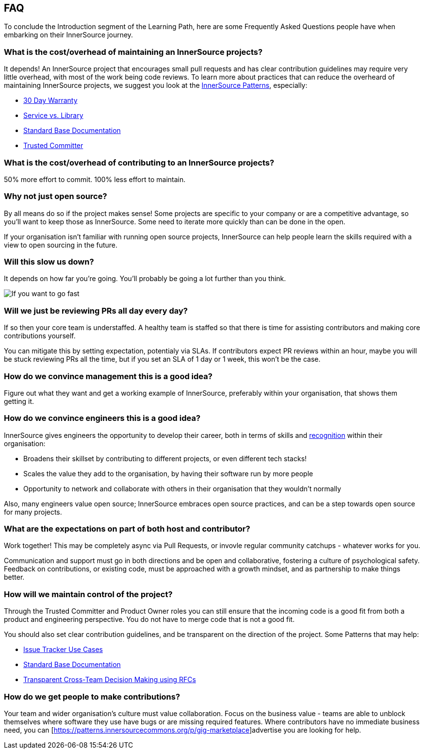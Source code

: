 == FAQ

To conclude the Introduction segment of the Learning Path, here are some Frequently Asked Questions people have when embarking on their InnerSource journey.

=== What is the cost/overhead of maintaining an InnerSource projects?
It depends! An InnerSource project that encourages small pull requests and has clear contribution guidelines may require very little overhead, with most of the work being code reviews. To learn more about practices that can reduce the overheard of maintaining InnerSource projects, we suggest you look at the https://patterns.innersourcecommons.org/[InnerSource Patterns], especially:

* https://patterns.innersourcecommons.org/p/30-day-warranty[30 Day Warranty]
* https://patterns.innersourcecommons.org/p/service-vs-library[Service vs. Library]
* https://patterns.innersourcecommons.org/p/base-documentation[Standard Base Documentation]
* https://patterns.innersourcecommons.org/p/trusted-committer[Trusted Committer]

=== What is the cost/overhead of contributing to an InnerSource projects?
50% more effort to commit. 100% less effort to maintain.

=== Why not just open source?
By all means do so if the project makes sense! Some projects are specific to your company or are a competitive advantage, so you'll want to keep those as InnerSource. Some need to iterate more quickly than can be done in the open.

If your organisation isn't familiar with running open source projects, InnerSource can help people learn the skills required with a view to open sourcing in the future.

=== Will this slow us down?
It depends on how far you're going. You'll probably be going a lot further than you think.

image::https://user-images.githubusercontent.com/9609562/151901209-52b3468b-dedd-4319-9ca3-38b6b2bcfaf5.png[If you want to go fast, go alone. If you want to go far, go together]

=== Will we just be reviewing PRs all day every day?
If so then your core team is understaffed. A healthy team is staffed so that there is time for assisting contributors and making core contributions yourself.

You can mitigate this by setting expectation, potentialy via SLAs. If contributors expect PR reviews within an hour, maybe you will be stuck reviewing PRs all the time, but if you set an SLA of 1 day or 1 week, this won't be the case.

=== How do we convince management this is a good idea?
Figure out what they want and get a working example of InnerSource, preferably within your organisation, that shows them getting it.

=== How do we convince engineers this is a good idea?
InnerSource gives engineers the opportunity to develop their career, both in terms of skills and https://patterns.innersourcecommons.org/p/praise-participants[recognition] within their organisation:

* Broadens their skillset by contributing to different projects, or even different tech stacks!
* Scales the value they add to the organisation, by having their software run by more people
* Opportunity to network and collaborate with others in their organisation that they wouldn't normally

Also, many engineers value open source; InnerSource embraces open source practices, and can be a step towards open source for many projects.

=== What are the expectations on part of both host and contributor?
Work together! This may be completely async via Pull Requests, or invovle regular community catchups - whatever works for you.

Communication and support must go in both directions and be open and collaborative, fostering a culture of psychological safety. Feedback on contributions, or existing code, must be approached with a growth mindset, and as partnership to make things better.

=== How will we maintain control of the project?
Through the Trusted Committer and Product Owner roles you can still ensure that the incoming code is a good fit from both a product and engineering perspective. You do not have to merge code that is not a good fit.

You should also set clear contribution guidelines, and be transparent on the direction of the project. Some Patterns that may help:

* https://patterns.innersourcecommons.org/p/issue-tracker[Issue Tracker Use Cases]
* https://patterns.innersourcecommons.org/p/base-documentation[Standard Base Documentation]
* https://patterns.innersourcecommons.org/p/transparent-cross-team-decision-making-using-rfcs[Transparent Cross-Team Decision Making using RFCs]


=== How do we get people to make contributions?
Your team and wider organisation's culture must value collaboration. Focus on the business value - teams are able to unblock themselves where software they use have bugs or are missing required features. Where contributors have no immediate business need, you can [https://patterns.innersourcecommons.org/p/gig-marketplace]advertise you are looking for help.